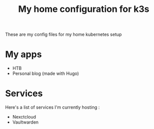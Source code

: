 #+TITLE: My home configuration for k3s
These are my config files for my home kubernetes setup

* My apps
 - HTB
 - Personal blog (made with Hugo)

* Services
Here's a list of services I'm currently hosting :
 - Nexctcloud
 - Vaultwarden
